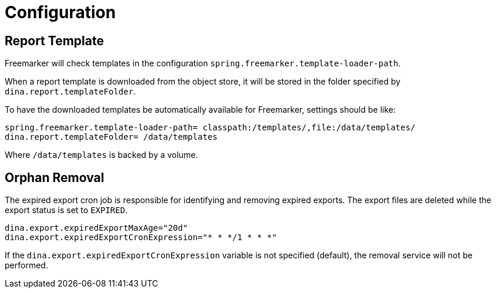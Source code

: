 = Configuration

== Report Template

Freemarker will check templates in the configuration `spring.freemarker.template-loader-path`.

When a report template is downloaded from the object store, it will be stored in the folder specified by `dina.report.templateFolder`.

To have the downloaded templates be automatically available for Freemarker, settings should be like:

[source,properties]
----
spring.freemarker.template-loader-path= classpath:/templates/,file:/data/templates/
dina.report.templateFolder= /data/templates
----

Where `/data/templates` is backed by a volume.

== Orphan Removal

The expired export cron job is responsible for identifying and removing expired exports. The export files are deleted while the export
status is set to `EXPIRED`.

[source,properties]
----
dina.export.expiredExportMaxAge="20d"
dina.export.expiredExportCronExpression="* * */1 * * *"
----
If the `dina.export.expiredExportCronExpression` variable is not specified (default), the removal service will not be performed.
